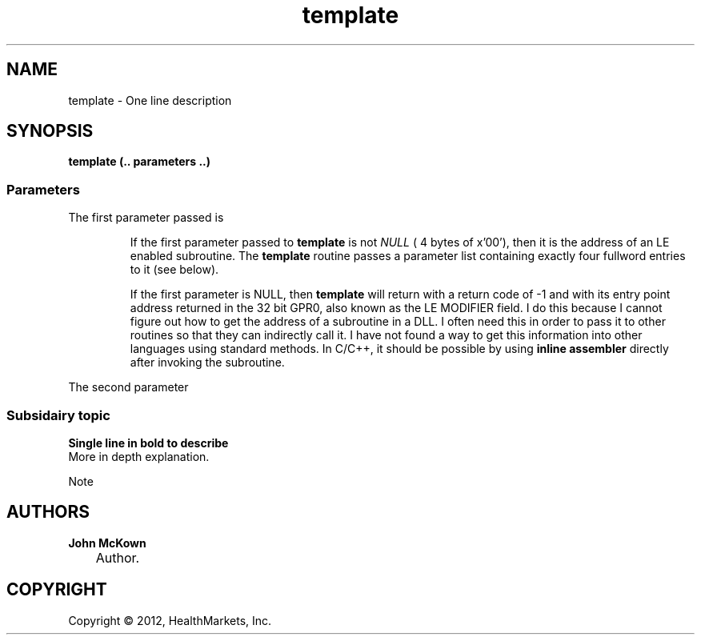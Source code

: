 .\"     Title: template
.\"    Author: John McKown
.\"      Date:
.\"    Manual:
.\"    Source:
.\"
.TH "template" "3" "May, 2012" "z/OS UNIX Utilites from" "John McKown at HealthMarkets"
.\" disable hyphenation
.nh
.\" disable justification (adjust text to left margin only)
.ad l
.SH "NAME"
template \- One line description
.SH "SYNOPSIS"
\fBtemplate (.. parameters ..) \fR
.SS Parameters
The first parameter passed is 
.IP
If the first parameter passed to \fBtemplate\fR is not \fINULL\fR ( 4
bytes of x'00'), then it is the address of an LE enabled subroutine.  The
\fBtemplate\fR routine passes a parameter list containing exactly four
fullword entries to it (see below). 
.IP
If the first parameter is NULL, then \fBtemplate\fR will return with a return code of -1 and 
with its entry point address returned in the 32 bit GPR0, also known as the LE MODIFIER field.
I do this because I cannot figure out how to get the address of a subroutine in a DLL. I often need this
in order to pass it to other routines so that they can indirectly call it. I have not found a
way to get this information into other languages using standard methods. In C/C++, it should
be possible by using \fBinline assembler\fR directly after invoking the subroutine.
.PP
The second parameter
.SS Subsidairy topic
\fBSingle line in bold to describe\fR
.br
More in depth explanation.
.PP
Note 
.SH "AUTHORS"
.PP
\fBJohn\fR \fBMcKown\fR
.sp -1n
.IP "" 3n
Author.
.PP
.SH "COPYRIGHT"
Copyright \(co 2012, HealthMarkets, Inc.
